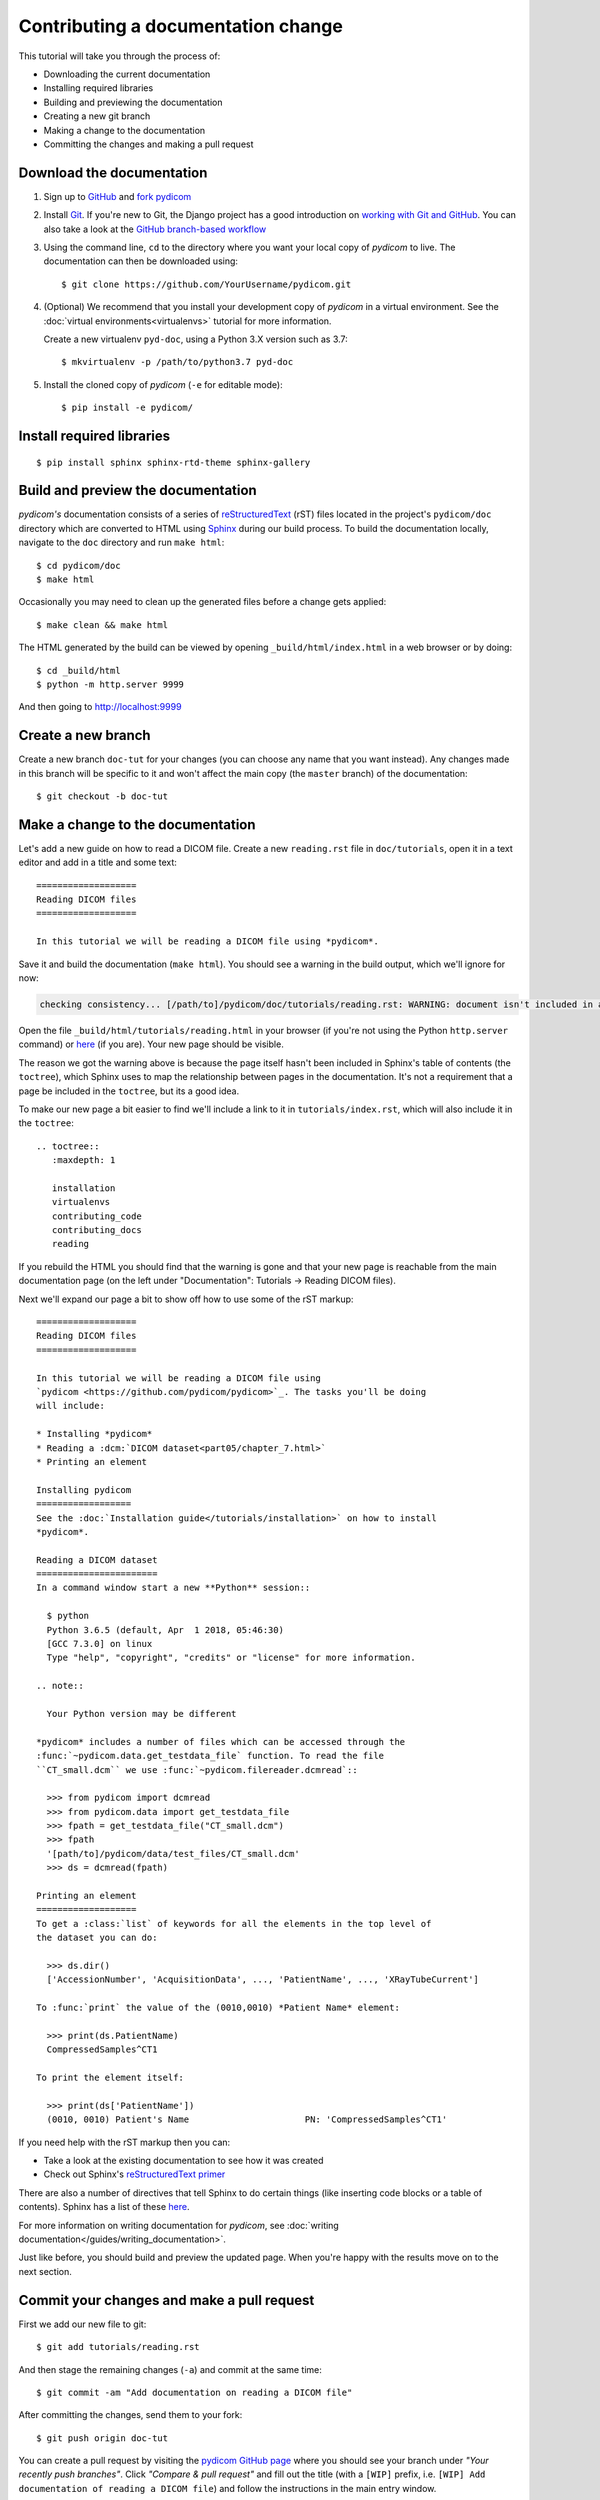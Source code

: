 ===================================
Contributing a documentation change
===================================

This tutorial will take you through the process of:

* Downloading the current documentation
* Installing required libraries
* Building and previewing the documentation
* Creating a new git branch
* Making a change to the documentation
* Committing the changes and making a pull request

Download the documentation
==========================

1. Sign up to `GitHub <https://github.com>`_ and
   `fork pydicom <https://github.com/pydicom/pydicom/fork>`_
2. Install `Git <https://git-scm.com/downloads>`_. If you're new to Git,
   the Django project has a good introduction on `working with Git and GitHub
   <https://docs.djangoproject.com/en/3.0/internals/contributing/writing-code/working-with-git/>`_.
   You can also take a look at the `GitHub branch-based workflow
   <https://guides.github.com/introduction/flow/>`_
3. Using the command line, ``cd`` to the directory where you want your
   local copy of *pydicom* to live. The documentation can then be downloaded
   using::

     $ git clone https://github.com/YourUsername/pydicom.git

4. (Optional) We recommend that you install your development copy of *pydicom*
   in a virtual environment. See the :doc:`virtual environments<virtualenvs>`
   tutorial for more information.

   Create a new virtualenv ``pyd-doc``, using a Python 3.X version such
   as 3.7::

   $ mkvirtualenv -p /path/to/python3.7 pyd-doc

5. Install the cloned copy of *pydicom* (``-e`` for editable mode)::

   $ pip install -e pydicom/


Install required libraries
==========================

::

  $ pip install sphinx sphinx-rtd-theme sphinx-gallery


Build and preview the documentation
===================================

*pydicom's* documentation consists of a series of `reStructuredText
<https://thomas-cokelaer.info/tutorials/sphinx/rest_syntax.html>`_ (rST) files
located in the project's ``pydicom/doc`` directory which are converted to
HTML using `Sphinx <http://www.sphinx-doc.org>`_ during our build process.
To build the documentation locally, navigate to the ``doc`` directory and
run ``make html``::

  $ cd pydicom/doc
  $ make html

Occasionally you may need to clean up the generated files before a change
gets applied::

  $ make clean && make html

The HTML generated by the build can be viewed by opening
``_build/html/index.html`` in a web browser or by doing::

  $ cd _build/html
  $ python -m http.server 9999

And then going to http://localhost:9999


Create a new branch
===================
Create a new branch ``doc-tut`` for your changes (you can choose any name
that you want instead). Any changes made in this branch will be specific to
it and won't affect the main copy (the ``master`` branch) of
the documentation::

  $ git checkout -b doc-tut


Make a change to the documentation
==================================

Let's add a new guide on how to read a DICOM file. Create a new ``reading.rst``
file in ``doc/tutorials``, open it in a text editor and add in a title and some
text::

  ===================
  Reading DICOM files
  ===================

  In this tutorial we will be reading a DICOM file using *pydicom*.

Save it and build the documentation (``make html``). You should see a warning
in the build output, which we'll ignore for now:

.. code-block:: text

  checking consistency... [/path/to]/pydicom/doc/tutorials/reading.rst: WARNING: document isn't included in any toctree

Open the file ``_build/html/tutorials/reading.html`` in your browser (if you're
not using the Python ``http.server`` command) or
`here <http://localhost:9999/tutorials/reading.html>`__ (if you are). Your new
page should be visible.

The reason we got the warning above is because the page itself hasn't been
included in Sphinx's table of contents (the ``toctree``), which Sphinx
uses to map the relationship between pages in the documentation. It's not
a requirement that a page be included in the ``toctree``, but its a good idea.

To make our new page a bit easier to find we'll include a link to it in
``tutorials/index.rst``, which will also include it in the ``toctree``::

  .. toctree::
     :maxdepth: 1

     installation
     virtualenvs
     contributing_code
     contributing_docs
     reading

.. |rarr| unicode:: U+2192 .. RIGHTWARDS ARROW

If you rebuild the HTML you should find that the warning is gone and that
your new page is reachable from the main documentation page
(on the left under "Documentation": Tutorials |rarr| Reading DICOM files).

Next we'll expand our page a bit to show off how to use some of the rST
markup::

  ===================
  Reading DICOM files
  ===================

  In this tutorial we will be reading a DICOM file using
  `pydicom <https://github.com/pydicom/pydicom>`_. The tasks you'll be doing
  will include:

  * Installing *pydicom*
  * Reading a :dcm:`DICOM dataset<part05/chapter_7.html>`
  * Printing an element

  Installing pydicom
  ==================
  See the :doc:`Installation guide</tutorials/installation>` on how to install
  *pydicom*.

  Reading a DICOM dataset
  =======================
  In a command window start a new **Python** session::

    $ python
    Python 3.6.5 (default, Apr  1 2018, 05:46:30)
    [GCC 7.3.0] on linux
    Type "help", "copyright", "credits" or "license" for more information.

  .. note::

    Your Python version may be different

  *pydicom* includes a number of files which can be accessed through the
  :func:`~pydicom.data.get_testdata_file` function. To read the file
  ``CT_small.dcm`` we use :func:`~pydicom.filereader.dcmread`::

    >>> from pydicom import dcmread
    >>> from pydicom.data import get_testdata_file
    >>> fpath = get_testdata_file("CT_small.dcm")
    >>> fpath
    '[path/to]/pydicom/data/test_files/CT_small.dcm'
    >>> ds = dcmread(fpath)

  Printing an element
  ===================
  To get a :class:`list` of keywords for all the elements in the top level of
  the dataset you can do:

    >>> ds.dir()
    ['AccessionNumber', 'AcquisitionData', ..., 'PatientName', ..., 'XRayTubeCurrent']

  To :func:`print` the value of the (0010,0010) *Patient Name* element:

    >>> print(ds.PatientName)
    CompressedSamples^CT1

  To print the element itself:

    >>> print(ds['PatientName'])
    (0010, 0010) Patient's Name                      PN: 'CompressedSamples^CT1'

If you need help with the rST markup then you can:

* Take a look at the existing documentation to see how it was created
* Check out Sphinx's `reStructuredText primer
  <https://www.sphinx-doc.org/en/master/usage/restructuredtext/basics.html?highlight=re>`_

There are also a number of directives that tell Sphinx to do certain things
(like inserting code blocks or a table of contents). Sphinx has a list of
these `here <https://www.sphinx-doc.org/en/master/usage/restructuredtext/directives.html>`_.

For more information on writing documentation for *pydicom*, see
:doc:`writing documentation</guides/writing_documentation>`.

Just like before, you should build and preview the updated page. When you're
happy with the results move on to the next section.

Commit your changes and make a pull request
===========================================
First we add our new file to git::

  $ git add tutorials/reading.rst

And then stage the remaining changes (``-a``) and commit at the same time::

  $ git commit -am "Add documentation on reading a DICOM file"

After committing the changes, send them to your fork::

  $ git push origin doc-tut

You can create a pull request by visiting the `pydicom GitHub page
<https://github.com/pydicom/pydicom>`_ where you
should see your branch under *"Your recently push branches"*. Click *"Compare &
pull request"* and fill out the title (with a ``[WIP]`` prefix, i.e.
``[WIP] Add documentation of reading a DICOM file``) and follow the
instructions in the main entry window.

To submit the pull request (PR) for real - **please don't do this for
this example!** - then on the next page you would click *"Create pull
request"*. Creating the PR would automatically start the documentation build
checks which would be visible at the bottom of the PR as the
`CircleCI <https://circleci.com/>`_ check. Depending on when you viewer it,
the check would either be in progress, have passed or failed. The details of
the CircleCI build could be seen by clicking on "Details"

If the build was successful then the Artifacts tab would be visible (which may
require signing into CircleCI). The artifacts are the generated HTML files
and can be used to preview the results of the build by clicking Artifacts
|rarr| ``circleci/project/doc/_build/html/index.html``

If all the checks passed and you were happy with your changes, you'd change
the PR title prefix to ``[MRG]``. This would indicate that you considered the
PR ready to be reviewed and merged into the main branch.

What happens next?
==================
One or more reviewers would look at your pull-request and may make suggestions,
ask for clarification or request changes. Once the reviewers were happy then
the pull request would be approved and your changes merged into the
``master`` branch where they would become part of *pydicom*.

However, because this is just an example, all we're going to do is clean up the
changes we've made. First we switch back to the ``master`` branch::

  $ git checkout master

We delete the local copy of the branch we created::

  $ git branch -d doc-tut

And lastly we delete the remote copy on GitHub. Go to
``https://github.com/YourUsername/pydicom/branches``, find the ``doc-tut``
branch and click the corresponding red bin icon. All done!
